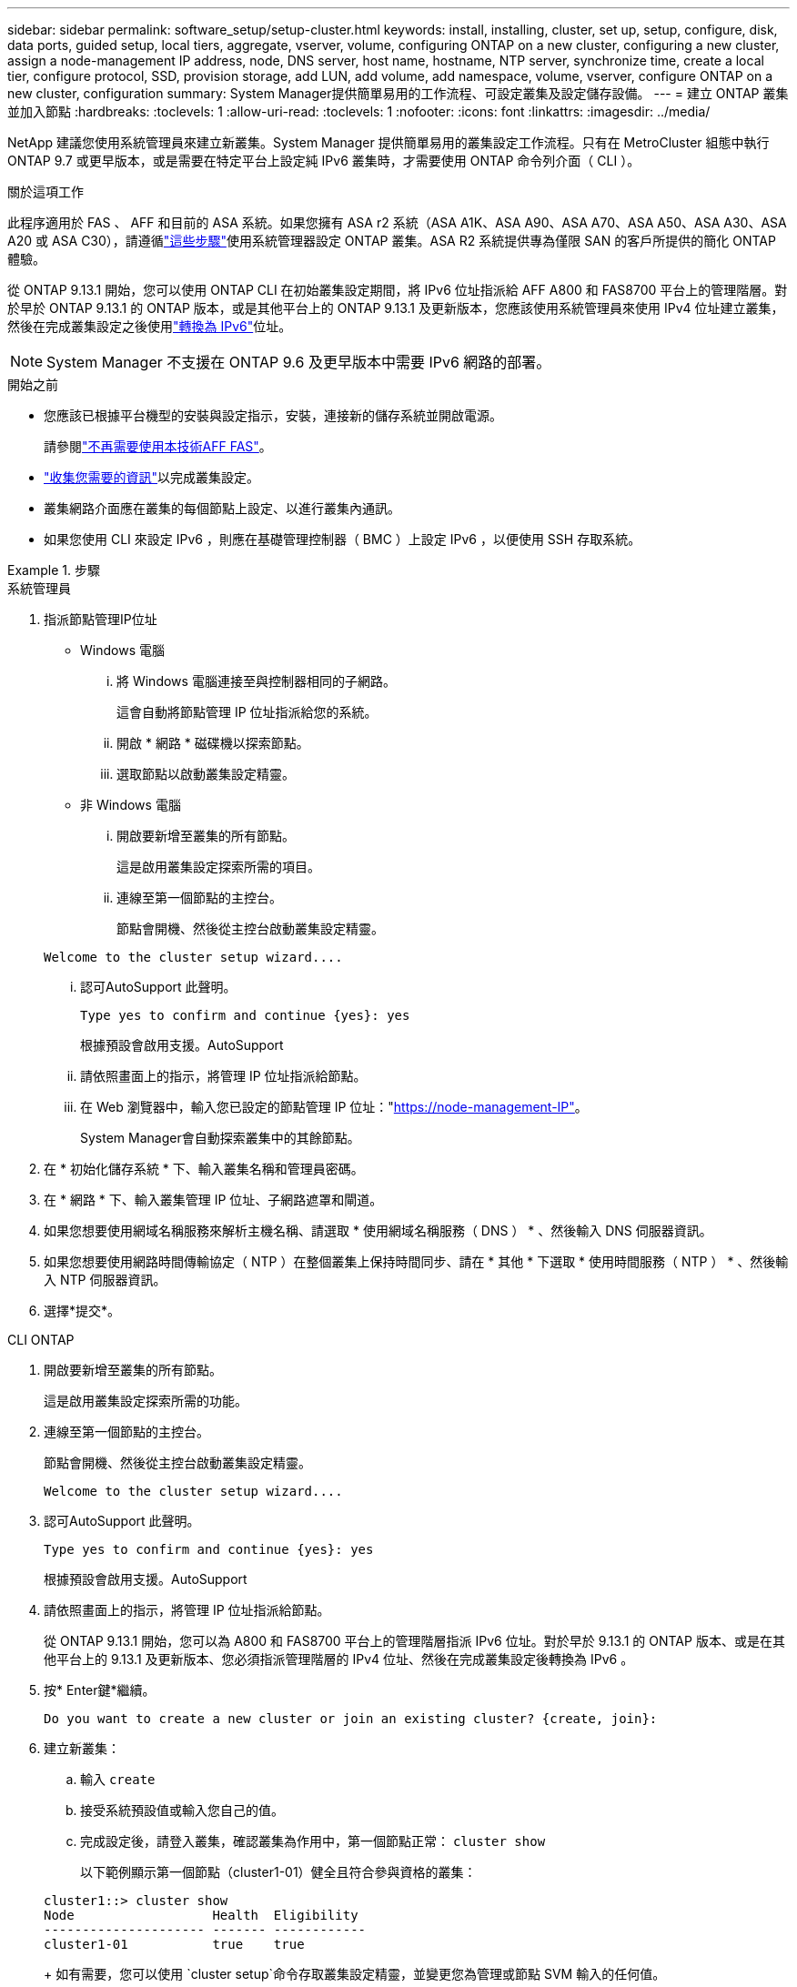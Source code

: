 ---
sidebar: sidebar 
permalink: software_setup/setup-cluster.html 
keywords: install, installing, cluster, set up, setup, configure, disk, data ports, guided setup, local tiers, aggregate, vserver, volume, configuring ONTAP on a new cluster, configuring a new cluster, assign a node-management IP address, node, DNS server, host name, hostname, NTP server, synchronize time, create a local tier, configure protocol, SSD, provision storage, add LUN, add volume, add namespace, volume, vserver, configure ONTAP on a new cluster, configuration 
summary: System Manager提供簡單易用的工作流程、可設定叢集及設定儲存設備。 
---
= 建立 ONTAP 叢集並加入節點
:hardbreaks:
:toclevels: 1
:allow-uri-read: 
:toclevels: 1
:nofooter: 
:icons: font
:linkattrs: 
:imagesdir: ../media/


[role="lead"]
NetApp 建議您使用系統管理員來建立新叢集。System Manager 提供簡單易用的叢集設定工作流程。只有在 MetroCluster 組態中執行 ONTAP 9.7 或更早版本，或是需要在特定平台上設定純 IPv6 叢集時，才需要使用 ONTAP 命令列介面（ CLI ）。

.關於這項工作
此程序適用於 FAS 、 AFF 和目前的 ASA 系統。如果您擁有 ASA r2 系統（ASA A1K、ASA A90、ASA A70、ASA A50、ASA A30、ASA A20 或 ASA C30），請遵循link:https://docs.netapp.com/us-en/asa-r2/install-setup/initialize-ontap-cluster.html["這些步驟"^]使用系統管理器設定 ONTAP 叢集。ASA R2 系統提供專為僅限 SAN 的客戶所提供的簡化 ONTAP 體驗。

從 ONTAP 9.13.1 開始，您可以使用 ONTAP CLI 在初始叢集設定期間，將 IPv6 位址指派給 AFF A800 和 FAS8700 平台上的管理階層。對於早於 ONTAP 9.13.1 的 ONTAP 版本，或是其他平台上的 ONTAP 9.13.1 及更新版本，您應該使用系統管理員來使用 IPv4 位址建立叢集，然後在完成叢集設定之後使用link:convert-ipv4-to-ipv6-task.html["轉換為 IPv6"]位址。


NOTE: System Manager 不支援在 ONTAP 9.6 及更早版本中需要 IPv6 網路的部署。

.開始之前
* 您應該已根據平台機型的安裝與設定指示，安裝，連接新的儲存系統並開啟電源。
+
請參閱link:https://docs.netapp.com/us-en/ontap-systems/index.html["不再需要使用本技術AFF FAS"^]。

* link:gather_cluster_setup_information.html["收集您需要的資訊"]以完成叢集設定。
* 叢集網路介面應在叢集的每個節點上設定、以進行叢集內通訊。
* 如果您使用 CLI 來設定 IPv6 ，則應在基礎管理控制器（ BMC ）上設定 IPv6 ，以便使用 SSH 存取系統。


.步驟
[role="tabbed-block"]
====
.系統管理員
--
. 指派節點管理IP位址
+
** Windows 電腦
+
... 將 Windows 電腦連接至與控制器相同的子網路。
+
這會自動將節點管理 IP 位址指派給您的系統。

... 開啟 * 網路 * 磁碟機以探索節點。
... 選取節點以啟動叢集設定精靈。


** 非 Windows 電腦
+
... 開啟要新增至叢集的所有節點。
+
這是啟用叢集設定探索所需的項目。

... 連線至第一個節點的主控台。
+
節點會開機、然後從主控台啟動叢集設定精靈。

+
[listing]
----
Welcome to the cluster setup wizard....
----
... 認可AutoSupport 此聲明。
+
[listing]
----
Type yes to confirm and continue {yes}: yes
----
+
根據預設會啟用支援。AutoSupport

... 請依照畫面上的指示，將管理 IP 位址指派給節點。
... 在 Web 瀏覽器中，輸入您已設定的節點管理 IP 位址："https://node-management-IP"[]。
+
System Manager會自動探索叢集中的其餘節點。





. 在 * 初始化儲存系統 * 下、輸入叢集名稱和管理員密碼。
. 在 * 網路 * 下、輸入叢集管理 IP 位址、子網路遮罩和閘道。
. 如果您想要使用網域名稱服務來解析主機名稱、請選取 * 使用網域名稱服務（ DNS ） * 、然後輸入 DNS 伺服器資訊。
. 如果您想要使用網路時間傳輸協定（ NTP ）在整個叢集上保持時間同步、請在 * 其他 * 下選取 * 使用時間服務（ NTP ） * 、然後輸入 NTP 伺服器資訊。
. 選擇*提交*。


--
.CLI ONTAP
--
. 開啟要新增至叢集的所有節點。
+
這是啟用叢集設定探索所需的功能。

. 連線至第一個節點的主控台。
+
節點會開機、然後從主控台啟動叢集設定精靈。

+
[listing]
----
Welcome to the cluster setup wizard....
----
. 認可AutoSupport 此聲明。
+
[listing]
----
Type yes to confirm and continue {yes}: yes
----
+
根據預設會啟用支援。AutoSupport

. 請依照畫面上的指示，將管理 IP 位址指派給節點。
+
從 ONTAP 9.13.1 開始，您可以為 A800 和 FAS8700 平台上的管理階層指派 IPv6 位址。對於早於 9.13.1 的 ONTAP 版本、或是在其他平台上的 9.13.1 及更新版本、您必須指派管理階層的 IPv4 位址、然後在完成叢集設定後轉換為 IPv6 。

. 按* Enter鍵*繼續。
+
[listing]
----
Do you want to create a new cluster or join an existing cluster? {create, join}:
----
. 建立新叢集：
+
.. 輸入 `create`
.. 接受系統預設值或輸入您自己的值。
.. 完成設定後，請登入叢集，確認叢集為作用中，第一個節點正常： `cluster show`
+
以下範例顯示第一個節點（cluster1-01）健全且符合參與資格的叢集：

+
[listing]
----
cluster1::> cluster show
Node                  Health  Eligibility
--------------------- ------- ------------
cluster1-01           true    true
----
+
如有需要，您可以使用 `cluster setup`命令存取叢集設定精靈，並變更您為管理或節點 SVM 輸入的任何值。



. 將節點加入叢集：
+
您可以一次將一個節點加入叢集。您必須完成每個節點的連接作業，而且節點必須是叢集的一部分，才能開始加入下一個節點。

+
如果您的 FAS2720 具有 24 個或更少的 NL-SAS 磁碟機，則應確認儲存組態預設值設定為主動 / 被動，以最佳化效能。如需詳細資訊，請參閱的文件 link:../disks-aggregates/setup-active-passive-config-root-data-task.html["在使用根資料分割的節點上設定主動被動式組態"]。

+
.. 登入您打算加入叢集的節點。
+
叢集設定精靈會在主控台上啟動。

+
[listing]
----
Welcome to the cluster setup wizard....
----
.. 認可AutoSupport 此聲明。
+

NOTE: 根據預設會啟用支援。AutoSupport



+
[listing]
----
Type yes to confirm and continue {yes}: yes
----
+
.. 請依照畫面上的指示、將IP位址指派給節點。
+
從 ONTAP 9.13.1 開始，您可以為 A800 和 FAS8700 平台上的管理階層指派 IPv6 位址。對於早於 9.13.1 的 ONTAP 版本、或是在其他平台上的 9.13.1 及更新版本、您必須指派管理階層的 IPv4 位址、然後在完成叢集設定後轉換為 IPv6 。

.. 按* Enter鍵*繼續。
+
[listing]
----
Do you want to create a new cluster or join an existing cluster? {create, join}:
----
.. 輸入 `join`
.. 依照畫面上的指示設定節點、並將其加入叢集。
.. 完成設定後，請確認節點狀況良好且符合參加叢集的資格： `cluster show`
+
以下範例顯示第二個節點（cluster1-02）加入叢集之後的叢集：

+
[listing]
----
cluster1::> cluster show
Node                  Health  Eligibility
--------------------- ------- ------------
cluster1-01           true    true
cluster1-02           true    true
----


. 重複步驟 7 以加入其餘的每個節點。


--
====
.下一步
* 如有需要、 link:convert-ipv4-to-ipv6-task.html["從 IPv4 轉換為 IPv6"]。
* link:task_check_cluster_with_config_advisor.html["執行 Active IQ Config Advisor 來驗證您的組態，並檢查常見的組態錯誤"]。

